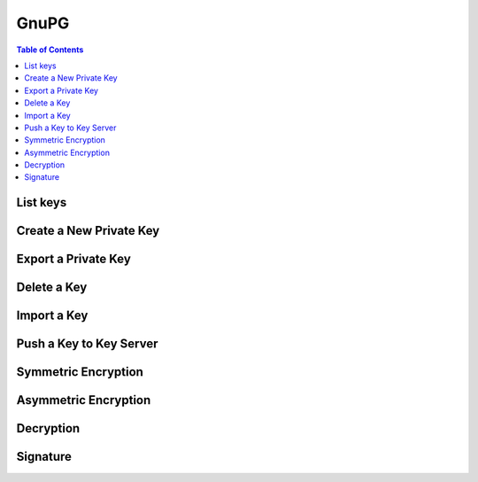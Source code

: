 .. meta::
    :description lang=en: Collect useful snippets of asyncio
    :keywords: Python, Python3, GnuPG, GnuPG Cheat Sheet

=====
GnuPG
=====

.. contents:: Table of Contents
    :backlinks: none

List keys
---------

Create a New Private Key
------------------------

Export a Private Key
--------------------

Delete a Key
------------

Import a Key
------------

Push a Key to Key Server
------------------------

Symmetric Encryption
--------------------

Asymmetric Encryption
---------------------

Decryption
----------

Signature
---------
